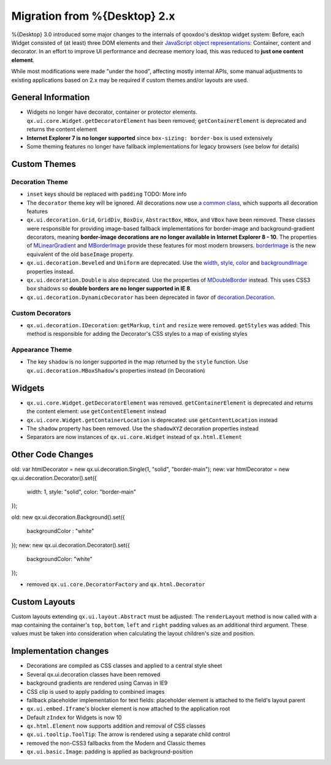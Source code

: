 Migration from %{Desktop} 2.x
*****************************

%{Desktop} 3.0 introduced some major changes to the internals of qooxdoo's desktop widget system: Before, each Widget consisted of (at least) three DOM elements and their `JavaScript object representations <http://demo.qooxdoo.org/%{version}/apiviewer/#qx.html.Element>`_: Container, content and decorator. In an effort to improve UI performance and decrease memory load, this was reduced to **just one content element**.

While most modifications were made "under the hood", affecting mostly internal APIs, some manual adjustments to existing applications based on 2.x may be required if custom themes and/or layouts are used.

General Information
===================

* Widgets no longer have decorator, container or protector elements. ``qx.ui.core.Widget.getDecoratorElement`` has been removed; ``getContainerElement`` is deprecated and returns the content element
* **Internet Explorer 7 is no longer supported** since ``box-sizing: border-box`` is used extensively
* Some theming features no longer have fallback implementations for legacy browsers (see below for details)

Custom Themes
=============

Decoration Theme
----------------

* ``inset`` keys should be replaced with ``padding`` TODO: More info

* The ``decorator`` theme key will be ignored. All decorations now use `a common class <http://demo.qooxdoo.org/%{version}/apiviewer/#qx.ui.decoration.Decorator>`_, which supports all decoration features

* ``qx.ui.decoration.Grid``, ``GridDiv``, ``BoxDiv``, ``AbstractBox``, ``HBox``, and ``VBox`` have been removed. These classes were responsible for providing image-based fallback implementations for border-image and background-gradient decorators, meaning **border-image decorations are no longer available in Internet Explorer 8 - 10**. The properties of `MLinearGradient <http://demo.qooxdoo.org/%{version}/apiviewer/#qx.ui.decoration.MLinearGradient>`_ and `MBorderImage <http://demo.qooxdoo.org/%{version}/apiviewer/#qx.ui.decoration.MBorderImage>`_ provide these features for most modern browsers. `borderImage <http://demo.qooxdoo.org/%{version}/apiviewer/#qx.ui.decoration.MBorderImage~borderImage!property>`_ is the new equivalent of the old ``baseImage`` property.

* ``qx.ui.decoration.Beveled`` and ``Uniform`` are deprecated. Use the `width <http://demo.qooxdoo.org/%{version}/apiviewer/#qx.ui.decoration.MSingleBorder~width!property>`_, `style <http://demo.qooxdoo.org/%{version}/apiviewer/#qx.ui.decoration.MSingleBorder~style!property>`_, `color <http://demo.qooxdoo.org/%{version}/apiviewer/#qx.ui.decoration.MSingleBorder~color!property>`_ and `backgroundImage <http://demo.qooxdoo.org/%{version}/apiviewer/#qx.ui.decoration.MBackgroundImage~backgroundImage!property>`_ properties instead.

* ``qx.ui.decoration.Double`` is also deprecated. Use the properties of `MDoubleBorder <http://demo.qooxdoo.org/%{version}/apiviewer/#qx.ui.decoration.MDoubleBorder>`_ instead. This uses CSS3 box shadows so **double borders are no longer supported in IE 8**.

* ``qx.ui.decoration.DynamicDecorator`` has been deprecated in favor of `decoration.Decoration <http://demo.qooxdoo.org/%{version}/apiviewer/#qx.ui.decoration.Decoration>`_.

Custom Decorators
-----------------

* ``qx.ui.decoration.IDecoration``: ``getMarkup``, ``tint`` and ``resize`` were removed. ``getStyles`` was added: This method is responsible for adding the Decorator's CSS styles to a map of existing styles

Appearance Theme
----------------

* The key ``shadow`` is no longer supported in the map returned by the ``style`` function. Use ``qx.ui.decoration.MBoxShadow``'s properties instead (in Decoration)

Widgets
=======

* ``qx.ui.core.Widget.getDecoratorElement`` was removed. ``getContainerElement`` is deprecated and returns the content element: use ``getContentElement`` instead
* ``qx.ui.core.Widget.getContainerLocation`` is deprecated: use ``getContentLocation`` instead
* The ``shadow`` property has been removed. Use the ``shadowXYZ`` decoration properties instead
* Separators are now instances of ``qx.ui.core.Widget`` instead of ``qx.html.Element``

Other Code Changes
==================
old:
var htmlDecorator = new qx.ui.decoration.Single(1, "solid", "border-main");
new:
var htmlDecorator = new qx.ui.decoration.Decorator().set({
  width: 1,
  style: "solid",
  color: "border-main"
});

old:
new qx.ui.decoration.Background().set({
  backgroundColor : "white"
});
new:
new qx.ui.decoration.Decorator().set({
  backgroundColor: "white"
});

* removed ``qx.ui.core.DecoratorFactory`` and ``qx.html.Decorator``

Custom Layouts
==============

Custom layouts extending ``qx.ui.layout.Abstract`` must be adjusted: The ``renderLayout`` method is now called with a map containing the container's ``top``, ``bottom``, ``left`` and ``right`` padding values as an additional third argument. These values must be taken into consideration when calculating the layout children's size and position.

Implementation changes
======================

* Decorations are compiled as CSS classes and applied to a central style sheet
* Several qx.ui.decoration classes have been removed
* background gradients are rendered using Canvas in IE9
* CSS clip is used to apply padding to combined images
* fallback placeholder implementation for text fields: placeholder element is attached to the field's layout parent
* ``qx.ui.embed.Iframe``'s blocker element is now attached to the application root
* Default ``zIndex`` for Widgets is now 10
* ``qx.html.Element`` now supports addition and removal of CSS classes
* ``qx.ui.tooltip.ToolTip``: The arrow is rendered using a separate child control
* removed the non-CSS3 fallbacks from the Modern and Classic themes
* ``qx.ui.basic.Image``: padding is applied as background-position
